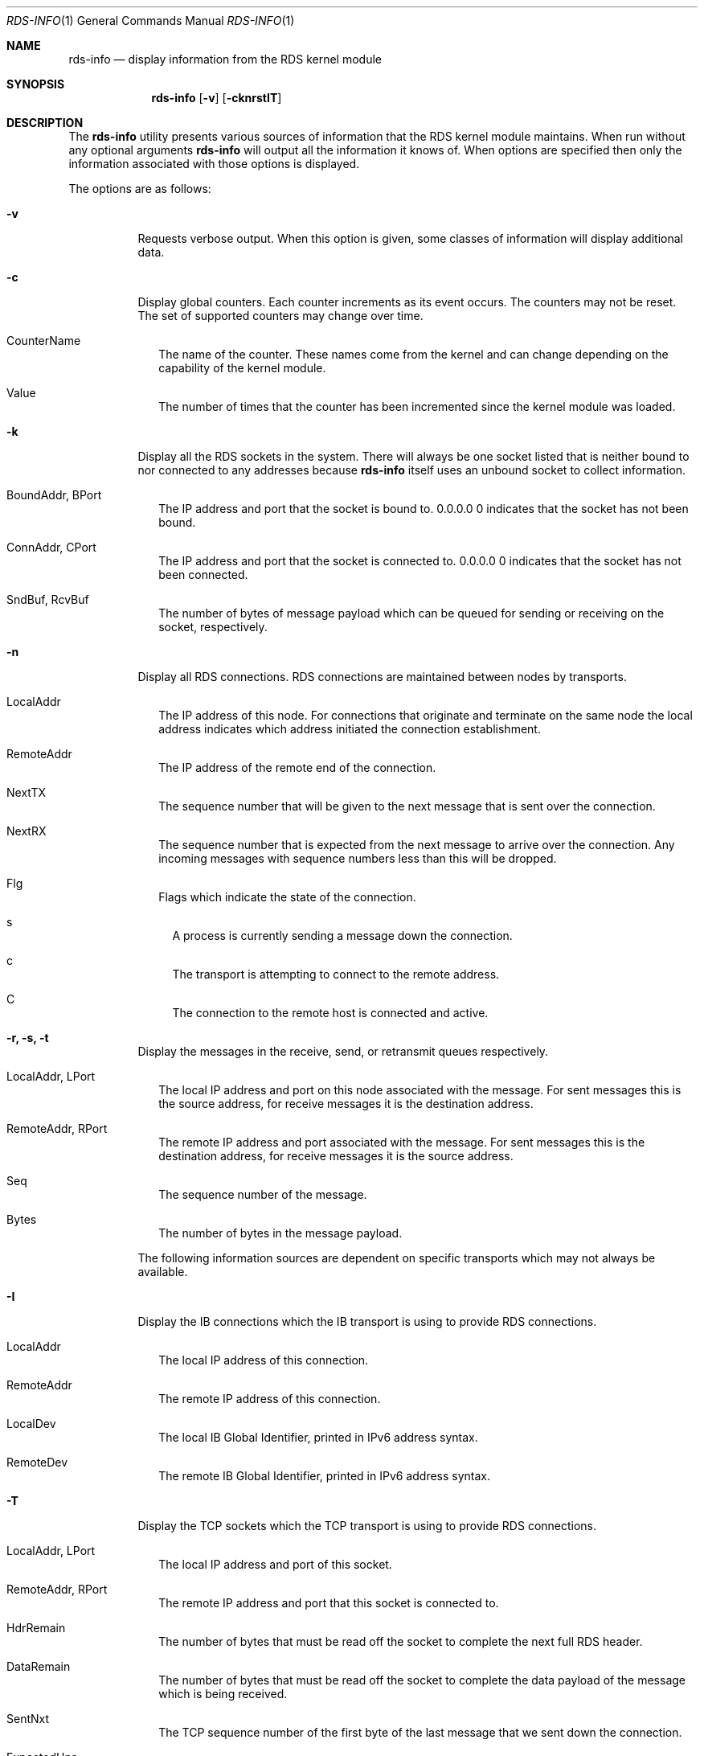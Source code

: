 .Dd October 30, 2006
.Dt RDS-INFO 1
.Os
.Sh NAME
.Nm rds-info
.Nd display information from the RDS kernel module
.Pp
.Sh SYNOPSIS
.Nm rds-info
.Op Fl v
.Bk -words
.Op Fl cknrstIT

.Sh DESCRIPTION
The
.Nm
utility presents various sources of information that
the RDS kernel module maintains.  When run without any optional arguments
.Nm
will output all the information it knows of.  When options are specified then
only the information associated with those options is displayed.

The options are as follows:
.Bl -tag -width Ds
.It Fl v
Requests verbose output. When this option is given, some classes of information
will display additional data.

.It Fl c
Display global counters.  Each counter increments as its event
occurs.  The counters may not be reset.  The set of supported counters
may change over time.

.Bl -tag -width 4
.It CounterName
The name of the counter.  These names come from the kernel and can change
depending on the capability of the kernel module.
.It Value
The number of times that the counter has been incremented since the kernel
module was loaded.
.El

.It Fl k
Display all the RDS sockets in the system.  There will always be one socket
listed that is neither bound to nor connected to any addresses because
.Nm
itself uses an unbound socket to collect information.

.Bl -tag -width 4
.It BoundAddr, BPort
The IP address and port that the socket is bound to.  0.0.0.0 0 indicates that
the socket has not been bound.
.It ConnAddr, CPort
The IP address and port that the socket is connected to.  0.0.0.0 0 indicates
that the socket has not been connected.
.It SndBuf, RcvBuf
The number of bytes of message payload which can be queued for sending or
receiving on the socket, respectively.
.El

.It Fl n
Display all RDS connections.  RDS connections are maintained between
nodes by transports.  

.Bl -tag -width 4
.It LocalAddr
The IP address of this node.  For connections that originate and terminate on
the same node the local address indicates which address initiated the
connection establishment.
.It RemoteAddr
The IP address of the remote end of the connection.  
.It NextTX
The sequence number that will be given to the next message that is sent
over the connection.
.It NextRX
The sequence number that is expected from the next message to arrive over
the connection.  Any incoming messages with sequence numbers less than this
will be dropped.
.It Flg
Flags which indicate the state of the connection. 
.Bl -tag -width 4
.It s
A process is currently sending a message down the connection.
.It c
The transport is attempting to connect to the remote address.
.It C
The connection to the remote host is connected and active.
.El
.El

.It Fl r, Fl s, Fl t
Display the messages in the receive, send, or retransmit queues respectively.
.Bl -tag -width 4
.It LocalAddr, LPort
The local IP address and port on this node associated with the message. For
sent messages this is the source address, for receive messages it is the
destination address.
.It RemoteAddr, RPort
The remote IP address and port associated with the message. For sent messages
this is the destination address, for receive messages it is the source address.
.It Seq
The sequence number of the message.
.It Bytes
The number of bytes in the message payload.
.El

The following information sources are dependent on specific transports which
may not always be available. 

.It Fl I
Display the IB connections which the IB transport is using to provide
RDS connections.

.Bl -tag -width 4
.It LocalAddr
The local IP address of this connection.
.It RemoteAddr
The remote IP address of this connection.
.It LocalDev
The local IB Global Identifier, printed in IPv6 address syntax.
.It RemoteDev
The remote IB Global Identifier, printed in IPv6 address syntax.
.El

.It Fl T
Display the TCP sockets which the TCP transport is using to provide
RDS connections.

.Bl -tag -width 4
.It LocalAddr, LPort
The local IP address and port of this socket.
.It RemoteAddr, RPort
The remote IP address and port that this socket is connected to.
.It HdrRemain
The number of bytes that must be read off the socket to complete the next
full RDS header.
.It DataRemain
The number of bytes that must be read off the socket to complete the data
payload of the message which is being received.
.It SentNxt
The TCP sequence number of the first byte of the last message that we sent
down the connection.
.It ExpectedUna
The TCP sequence number of the byte past the last byte of the last message
that we sent down the connection.  When we see that the remote side has
acked up to this byte then we know that the remote side has received all
our RDS messages.
.It SeenUna
The TCP sequence number of the byte past the last byte which has been
acked by the remote host.
.El

.El
.Pp
